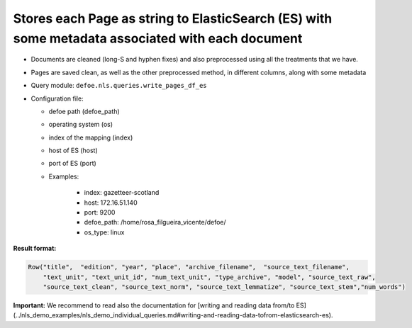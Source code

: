 Stores each Page as string to ElasticSearch (ES) with some metadata associated with each document
=================================================================================================

- Documents are cleaned (long-S and hyphen fixes) and also preprocessed using all the treatments that we have.
- Pages are saved clean, as well as the other preprocessed method, in different columns, along with some metadata
- Query module: ``defoe.nls.queries.write_pages_df_es``
- Configuration file:

  - defoe path (defoe_path)
  - operating system (os)
  - index of the mapping (index)
  - host of ES (host)
  - port of ES (port)
  - Examples:

      - index: gazetteer-scotland
      - host: 172.16.51.140
      - port: 9200
      - defoe_path: /home/rosa_filgueira_vicente/defoe/
      - os_type: linux

**Result format:**

..  code-block::

  Row("title",  "edition", "year", "place", "archive_filename",  "source_text_filename",
      "text_unit", "text_unit_id", "num_text_unit", "type_archive", "model", "source_text_raw",
      "source_text_clean", "source_text_norm", "source_text_lemmatize", "source_text_stem","num_words")

**Important:** We recommend to read also the documentation for [writing and reading data from/to ES](../nls_demo_examples/nls_demo_individual_queries.md#writing-and-reading-data-tofrom-elasticsearch-es).
